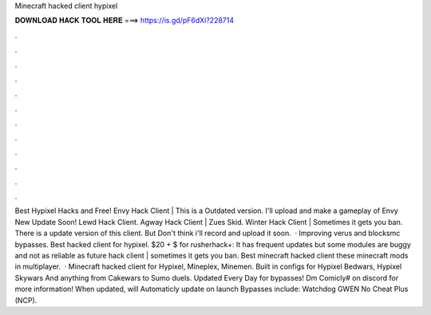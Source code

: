 Minecraft hacked client hypixel

𝐃𝐎𝐖𝐍𝐋𝐎𝐀𝐃 𝐇𝐀𝐂𝐊 𝐓𝐎𝐎𝐋 𝐇𝐄𝐑𝐄 ===> https://is.gd/pF6dXi?228714

.

.

.

.

.

.

.

.

.

.

.

.

Best Hypixel Hacks and Free! Envy Hack Client | This is a Outdated version. I'll upload and make a gameplay of Envy New Update Soon! Lewd Hack Client. Agway Hack Client | Zues Skid. Winter Hack Client | Sometimes it gets you ban. There is a update version of this client. But Don't think i'll record and upload it soon.  · Improving verus and blocksmc bypasses. Best hacked client for hypixel. $20 + $ for rusherhack+: It has frequent updates but some modules are buggy and not as reliable as future  hack client | sometimes it gets you ban. Best minecraft hacked client these minecraft mods in multiplayer.  · Minecraft hacked client for Hypixel, Mineplex, Minemen. Built in configs for Hypixel Bedwars, Hypixel Skywars And anything from Cakewars to Sumo duels. Updated Every Day for bypasses! Dm Comicly# on discord for more information! When updated, will Automaticly update on launch Bypasses include: Watchdog GWEN No Cheat Plus (NCP).